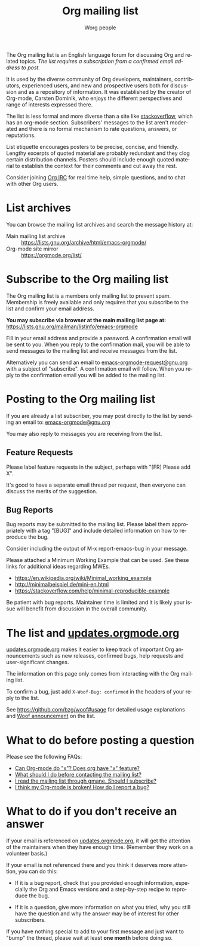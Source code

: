 #+OPTIONS:    H:3 num:nil toc:t \n:nil ::t |:t ^:t -:t f:t *:t tex:t d:(HIDE) tags:not-in-toc
#+STARTUP:    align fold nodlcheck hidestars oddeven lognotestate
#+SEQ_TODO:   TODO(t) INPROGRESS(i) WAITING(w@) | DONE(d) CANCELED(c@)
#+TAGS:       Write(w) Update(u) Fix(f) Check(c)
#+TITLE:      Org mailing list
#+AUTHOR:     Worg people
#+EMAIL:      mdl AT imapmail DOT org
#+LANGUAGE:   en
#+PRIORITIES: A C B
#+CATEGORY:   worg
#+HTML_LINK_UP:    index.html
#+HTML_LINK_HOME:  https://orgmode.org/worg/

# This file is the default header for new Org files in Worg.  Feel free
# to tailor it to your needs.

The Org mailing list is an English language forum for discussing Org
and related topics. /The list requires a subscription from a confirmed
email address to post./

It is used by the diverse community of Org developers, maintainers,
contributors, experienced users, and new and prospective users both
for discussion and as a repository of information.  It was established
by the creator of Org-mode, Carsten Dominik, who enjoys the different
perspectives and range of interests expressed there.

The list is less formal and more diverse than a site like
[[http://stackoverflow.com/tags/org-mode/info][stackoverflow]], which has an org-mode section.  Subscribers' messages
to the list aren't moderated and there is no formal mechanism to rate
questions, answers, or reputations.

List etiquette encourages posters to be precise, concise, and
friendly.  Lengthy excerpts of quoted material are probably redundant
and they clog certain distribution channels.  Posters should include
enough quoted material to establish the context for their comments and
cut away the rest.

Consider joining [[file:org-irc.org][Org IRC]] for real time help, simple questions, and to
chat with other Org users.

* List archives

You can browse the mailing list archives and search the message
history at:

 - Main mailing list archive :: https://lists.gnu.org/archive/html/emacs-orgmode/
 - Org-mode site mirror :: https://orgmode.org/list/

* Subscribe to the Org mailing list

The Org mailing list is a members only mailing list to prevent
spam. Membership is freely available and only requires that you
subscribe to the list and confirm your email address.

*You may subscribe via browser at the main mailing list page at:*
https://lists.gnu.org/mailman/listinfo/emacs-orgmode

Fill in your email address and provide a password. A confirmation
email will be sent to you. When you reply to the confirmation mail,
you will be able to send messages to the mailing list and receive
messages from the list.

Alternatively you can send an email to [[mailto:emacs-orgmode-request@gnu.org?subject=subscribe][emacs-orgmode-request@gnu.org]]
with a subject of "subscribe". A confirmation email will follow. When
you reply to the confirmation email you will be added to the mailing
list.

* Posting to the Org mailing list

If you are already a list subscriber, you may post directly to the
list by sending an email to: [[mailto:emacs-orgmode@gnu.org][emacs-orgmode@gnu.org]]

You may also reply to messages you are receiving from the list.

** Feature Requests

Please label feature requests in the subject, perhaps with "[FR] Please add X".

It's good to have a separate email thread per request, then everyone
can discuss the merits of the suggestion.

** Bug Reports

Bug reports may be submitted to the mailing list. Please label them
appropriately with a tag "[BUG]" and include detailed information on
how to reproduce the bug.

Consider including the output of M-x report-emacs-bug in your message.

Please attached a Minimum Working Example that can be used. See these
links for additional ideas regarding MWEs.

 - https://en.wikipedia.org/wiki/Minimal_working_example
 - http://minimalbeispiel.de/mini-en.html
 - https://stackoverflow.com/help/minimal-reproducible-example

Be patient with bug reports. Maintainer time is limited and it is
likely your issue will benefit from discussion in the overall
community.

* The list and [[https://updates.orgmode.org/][updates.orgmode.org]]

[[https://updates.orgmode.org/][updates.orgmode.org]] makes it easier to keep track of important Org
announcements such as new releases, confirmed bugs, help requests and
user-significant changes.

The information on this page only comes from interacting with the Org
mailing list.

To confirm a bug, just add =X-Woof-Bug: confirmed= in the headers of
your reply to the list.

See https://github.com/bzg/woof#usage for detailed usage explanations
and [[https://orgmode.org/list/87y2p6ltlg.fsf@bzg.fr/][Woof announcement]] on the list.

* What to do before posting a question

Please see the following FAQs:

- [[file:org-faq.org::#can-org-do-x][Can Org-mode do "x"? Does org have "x" feature?]]
- [[file:org-faq.org::#when-to-contact-mailing-list][What should I do before contacting the mailing list?]]
- [[file:org-faq.org::#ml-subscription-and-gmane][I read the mailing list through gmane. Should I subscribe?]]
- [[file:org-faq.org::#bug-reporting][I think my Org-mode is broken! How do I report a bug?]]

* What to do if you don't receive an answer

If your email is referenced on [[https://updates.orgmode.org][updates.orgmode.org]], it will get the
attention of the maintainers when they have enough time.  (Remember
they work on a volunteer basis.)

If your email is not referenced there and you think it deserves more
attention, you can do this:

- If it is a bug report, check that you provided enough information,
  especially the Org and Emacs versions and a step-by-step recipe to
  reproduce the bug.

- If it is a question, give more information on what you tried, why
  you still have the question and why the answer may be of interest
  for other subscribers.

If you have nothing special to add to your first message and just want
to "bump" the thread, please wait at least *one month* before doing so.

* COMMENT Statistics (as of sept. 19th 2010)

** Scope and method

Here are a few stats that I computed from the [[ftp://lists.gnu.org/emacs-orgmode/][lists.gnu.org]] server
archives.

I concatenated the archives into one single mbox file, then I used a
small utility called [[http://www.emacswiki.org/emacs/GnusStats][gnus-stat.el]].

** Posts

: Total number of posts: 30810
: Average bytes/post: -1.000000
: Total number of posters: 1402
: Average posts/poster: 21.975749

| Posts | Authors          |
|-------+------------------|
|  6325 | Carsten Dominik  |
|  1227 | Bastien          |
|  1169 | Bernt Hansen     |
|   806 | Sebastian Rose   |
|   762 | Eric Schulte     |
|   574 | Nick Dokos       |
|   474 | Eric S Fraga     |
|   431 | Samuel Wales     |
|   426 | Dan Davison      |
|   415 | Manish           |
|   386 | David Maus       |
|   374 | Leo              |
|   363 | Sébastien Vauban |
|   342 | Matthew Lundin   |
|   279 | Matt Lundin      |
|   271 | Adam Spiers      |
|   269 | Richard Riley    |
|   267 | Rainer Stengele  |
|   248 | Russell Adams    |
|   242 | Tassilo Horn     |

: Total number of subjects: 10085
: Average posts/subject: 3.055032

| # posts | Subject                                                             |
|---------+---------------------------------------------------------------------|
|      71 | [Orgmode] Re: Sourceforge community award                           |
|      56 | [Orgmode] Re: [ANN] Org-babel integrated into Org-mode              |
|      51 | [Orgmode] Re: Behavior of Gnus when called from an hyperlink        |
|      46 | [Orgmode] Re: IMPORTANT: (possibly) incompatible Change             |
|      45 | [Orgmode] depending TODOs, scheduling following TODOs automatically |
|      43 | [Orgmode] Beamer support in Org-mode                                |
|      39 | [Orgmode] Re: keys and command name info                            |
|      38 | [Orgmode] POLL: the 40 variables project                            |
|      35 | [Orgmode] Re: Org now fontifies code blocks                         |
|      34 | [Orgmode] Re: New beamer support                                    |
|      33 | [Orgmode] Re: POLL: Change of keys to move agenda through time      |
|      33 | [Orgmode] Re: org-mode on sloooow computer                          |
|      32 | [Orgmode] iPhone ----> org-mode                                     |
|      30 | [Orgmode] Re: Support (or not) for Emacs 21, and XEmacs             |
|      30 | [Orgmode] Re: DocBook exporter for Org-mode                         |
|      29 | [Orgmode] Poll: Who is using these commands                         |
|      29 | [Orgmode] Re: log on state change                                   |
|      28 | [Orgmode] Re: contact management in org-mode?                       |
|      28 | [Orgmode] property searches for #+CATEGORY                          |
|      28 | [Orgmode] XHTML export - &nbsp; etc.                                |
